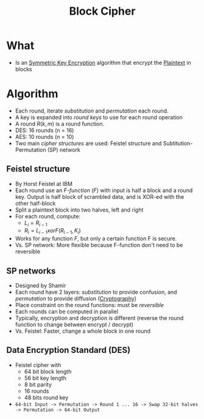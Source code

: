 :PROPERTIES:
:ID:       80f1871c-f19e-4257-be6f-a117a7845ec6
:END:
#+title: Block Cipher

* What
+ Is an [[id:a5b0504e-6bd1-41ff-aaec-dce6e7464b7a][Symmetric Key Encryption]] algorithm that encrypt the [[id:acbd9ea8-627e-4746-8e15-63972c06420c][Plaintext]] in blocks

* Algorithm
+ Each round, iterate /substitution/ and /permutation/ each round.
+ A key is expanded into /round keys/ to use for each round operation
+ A round $R(k,m)$ is a round function.
+ DES: 16 rounds (n = 16)
+ AES: 10 rounds (n = 10)
+ Two main /cipher structures/ are used: Feistel structure and Subtitution-Permutation (SP) network
** Feistel structure
  + By Horst Feistel at IBM
  + Each round  use an /F-function/ ($F$) with input is half a block and a round key. Output is half block of scrambled data, and is XOR-ed with the other half-block
  + Split a plaintext block into two halves, left and right
  + For each round, compute:
    + $L_{i}=R_{i-1}$
    + $R_{i}=L_{i-1} xor F(R_{i-1},K_{i})$
  + Works for any function $F$, but only a certain function F is secure.
  + Vs. SP network: More flexible because F-function don't need to be reversible
** SP networks
   + Designed by Shamir
   + Each round have 2 layers: /substitution/ to provide confusion, and /permutation/ to provide diffusion ([[id:01f66afd-111b-432f-99c0-51f593d36e5b][Cryptography]])
   + Place constraint on the round functions: must be /reversible/
   + Each rounds can be computed in parallel
   + Typically, encryption and decryption is different (reverse the round function to change between encrypt / decrypt)
   + Vs. Feistel: Faster, change a whole block in one round
** Data Encryption Standard (DES)
+ Feistel cipher with
  + 64 bit block length
  + 56 bit key length
  + 8 bit parity
  + 16 rounds
  + 48 bits round key
+ =64-bit Input -> Permutation -> Round 1 ... 16 -> Swap 32-bit halves -> Permutation -> 64-bit Output=
